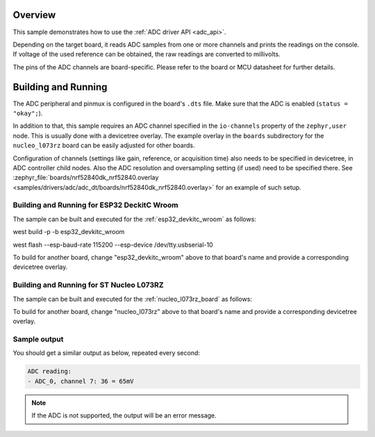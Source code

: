 .. zephyr:code-sample:: adc_dt
   :name: Analog-to-Digital Converter (ADC) with devicetree
   :relevant-api: adc_interface

   Read analog inputs from ADC channels.

Overview
********

This sample demonstrates how to use the :ref:`ADC driver API <adc_api>`.

Depending on the target board, it reads ADC samples from one or more channels
and prints the readings on the console. If voltage of the used reference can
be obtained, the raw readings are converted to millivolts.

The pins of the ADC channels are board-specific. Please refer to the board
or MCU datasheet for further details.

Building and Running
********************

The ADC peripheral and pinmux is configured in the board's ``.dts`` file. Make
sure that the ADC is enabled (``status = "okay";``).

In addition to that, this sample requires an ADC channel specified in the
``io-channels`` property of the ``zephyr,user`` node. This is usually done with
a devicetree overlay. The example overlay in the ``boards`` subdirectory for
the ``nucleo_l073rz`` board can be easily adjusted for other boards.

Configuration of channels (settings like gain, reference, or acquisition time)
also needs to be specified in devicetree, in ADC controller child nodes. Also
the ADC resolution and oversampling setting (if used) need to be specified
there. See :zephyr_file:`boards/nrf52840dk_nrf52840.overlay
<samples/drivers/adc/adc_dt/boards/nrf52840dk_nrf52840.overlay>` for an example of
such setup.

Building and Running for ESP32 DeckitC Wroom
=========================================

The sample can be built and executed for the
:ref:`esp32_devkitc_wroom` as follows:

.. zephyr-app-commands::
   :zephyr-app: .
   :board: esp32_devkitc_wroom
   :goals: build 
   :compact:

west build -p -b esp32_devkitc_wroom

west flash --esp-baud-rate 115200 --esp-device /dev/tty.usbserial-10


To build for another board, change "esp32_devkitc_wroom" above to that board's name
and provide a corresponding devicetree overlay.

Building and Running for ST Nucleo L073RZ
=========================================

The sample can be built and executed for the
:ref:`nucleo_l073rz_board` as follows:

.. zephyr-app-commands::
   :zephyr-app: samples/drivers/adc/adc_dt
   :board: nucleo_l073rz
   :goals: build flash
   :compact:

To build for another board, change "nucleo_l073rz" above to that board's name
and provide a corresponding devicetree overlay.

Sample output
=============

You should get a similar output as below, repeated every second:

.. code-block:: console

   ADC reading:
   - ADC_0, channel 7: 36 = 65mV

.. note:: If the ADC is not supported, the output will be an error message.
